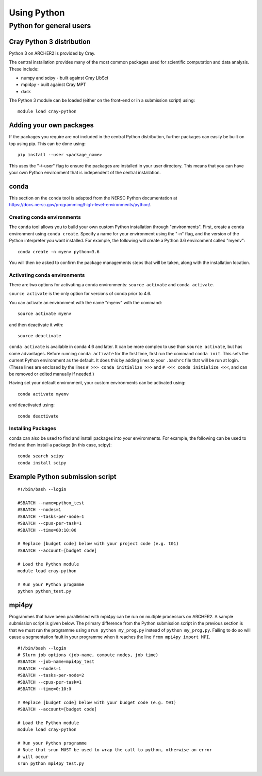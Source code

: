 Using Python
============

Python for general users
------------------------

Cray Python 3 distribution
~~~~~~~~~~~~~~~~~~~~~~~~~~

Python 3 on ARCHER2 is provided by Cray.

The central installation provides many of the most common packages used for
scientific computation and data analysis. These include:

* numpy and scipy - built against Cray LibSci
* mpi4py - built against Cray MPT
* dask

The Python 3 module can be loaded (either on the front-end or in a submission
script) using:

::

    module load cray-python

Adding your own packages
~~~~~~~~~~~~~~~~~~~~~~~~

If the packages you require are not included in the central Python distribution,
further packages can easily be built on top using pip. This can be done using:

::

    pip install --user <package_name>

This uses the "-\\-user" flag to ensure the packages are installed in your user
directory. This means that you can have your own Python environment that is
independent of the central installation.

conda
~~~~~
This section on the ``conda`` tool is adapted from the NERSC Python documentation at `<https://docs.nersc.gov/programming/high-level-environments/python/>`__.

Creating conda environments
^^^^^^^^^^^^^^^^^^^^^^^^^^^

The ``conda`` tool allows you to build your own custom Python installation
through "environments".
First, create a conda environment using ``conda create``. Specify a name for
your environment using the "-n" flag, and the version of the Python interpreter
you want installed. For example, the following will create a Python 3.6
environment called "myenv":

::

    conda create -n myenv python=3.6

You will then be asked to confirm the package managements steps that will be
taken, along with the installation location.

Activating conda environments
^^^^^^^^^^^^^^^^^^^^^^^^^^^^^

There are two options for activating a conda environments: ``source activate``
and ``conda activate``.

``source activate`` is the only option for versions of conda prior to 4.6.

You can activate an environment with the name "myenv" with the command:

::

    source activate myenv

and then deactivate it with:

::

    source deactivate

``conda activate`` is available in conda 4.6 and later. It can be more complex
to use than ``source activate``, but has some advantages.
Before running ``conda activate`` for the first time, first run the command
``conda init``. This sets the current Python environment as the default. It does
this by adding lines to your ``.bashrc`` file that will be run at login. (These
lines are enclosed by the lines ``# >>> conda initialize >>>`` and
``# <<< conda initialize <<<``, and can be removed or edited manually if
needed.)

Having set your default environment, your custom environments can be activated
using:
::

    conda activate myenv

and deactivated using:
::

    conda deactivate

Installing Packages
^^^^^^^^^^^^^^^^^^^

conda can also be used to find and install packages into your environments.
For example, the following can be used to find and then install a package (in
this case, scipy):

::

    conda search scipy
    conda install scipy

Example Python submission script
~~~~~~~~~~~~~~~~~~~~~~~~~~~~~~~~

::

    #!/bin/bash --login

    #SBATCH --name=python_test
    #SBATCH --nodes=1
    #SBATCH --tasks-per-node=1
    #SBATCH --cpus-per-task=1
    #SBATCH --time=00:10:00

    # Replace [budget code] below with your project code (e.g. t01)
    #SBATCH --account=[budget code]
    
    # Load the Python module
    module load cray-python

    # Run your Python progamme
    python python_test.py

mpi4py
~~~~~~

Programmes that have been parallelised with mpi4py can be run on multiple
processors on ARCHER2. A sample submission script is given below. The primary
difference from the Python submission script in the previous section is that we
must run the programme using ``srun python my_prog.py`` instead of ``python
my_prog,py``. Failing to do so will cause a segmentation fault in your programme
when it reaches the line ``from mpi4py import MPI``.

::

    #!/bin/bash --login
    # Slurm job options (job-name, compute nodes, job time)
    #SBATCH --job-name=mpi4py_test
    #SBATCH --nodes=1
    #SBATCH --tasks-per-node=2
    #SBATCH --cpus-per-task=1
    #SBATCH --time=0:10:0

    # Replace [budget code] below with your budget code (e.g. t01)
    #SBATCH --account=[budget code]

    # Load the Python module
    module load cray-python

    # Run your Python programme
    # Note that srun MUST be used to wrap the call to python, otherwise an error
    # will occur
    srun python mpi4py_test.py

